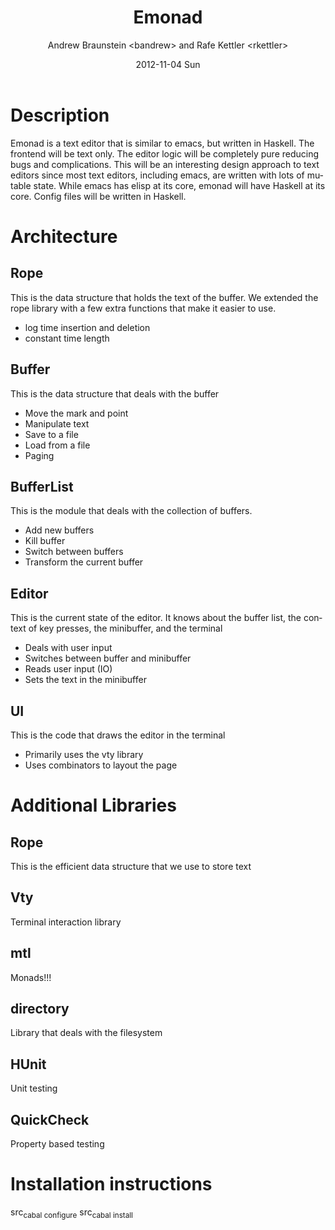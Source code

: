 #+TITLE:     Emonad
#+AUTHOR:    Andrew Braunstein <bandrew> and Rafe Kettler <rkettler>
#+EMAIL:     bandrew@seas.upenn.edu -- rkettler@seas.upenn.edu
#+DATE:      2012-11-04 Sun
#+DESCRIPTION:
#+KEYWORDS:
#+LANGUAGE:  en
#+OPTIONS:   H:3 num:t toc:t \n:nil @:t ::t |:t ^:t -:t f:t *:t <:t
#+OPTIONS:   TeX:t LaTeX:t skip:nil d:nil todo:t pri:nil tags:not-in-toc
#+INFOJS_OPT: view:nil toc:nil ltoc:t mouse:underline buttons:0 path:http://orgmode.org/org-info.js
#+EXPORT_SELECT_TAGS: export
#+EXPORT_EXCLUDE_TAGS: noexport

* Description
  Emonad is a text editor that is similar to emacs, but written in
  Haskell. The frontend will be text only. The editor logic will be
  completely pure reducing bugs and complications. This will be an
  interesting design approach to text editors since most text editors,
  including emacs, are written with lots of mutable state. While emacs has
  elisp at its core, emonad will have Haskell at its core. Config
  files will be written in Haskell.

* Architecture
** Rope
   This is the data structure that holds the text of the buffer. We
   extended the rope library with a few extra functions that make it
   easier to use.
   - log time insertion and deletion
   - constant time length
** Buffer
   This is the data structure that deals with the buffer
   - Move the mark and point
   - Manipulate text
   - Save to a file
   - Load from a file
   - Paging
** BufferList
   This is the module that deals with the collection of buffers.
   - Add new buffers
   - Kill buffer
   - Switch between buffers
   - Transform the current buffer
** Editor
   This is the current state of the editor. It knows about the buffer
   list, the context of key presses, the minibuffer, and the terminal
   - Deals with user input
   - Switches between buffer and minibuffer
   - Reads user input (IO)
   - Sets the text in the minibuffer
** UI
   This is the code that draws the editor in the terminal
   - Primarily uses the vty library
   - Uses combinators to layout the page

* Additional Libraries
** Rope
   This is the efficient data structure that we use to store text
** Vty
   Terminal interaction library
** mtl
   Monads!!!
** directory
   Library that deals with the filesystem
** HUnit
   Unit testing
** QuickCheck
   Property based testing

* Installation instructions
  src_{cabal configure}
  src_{cabal install}
